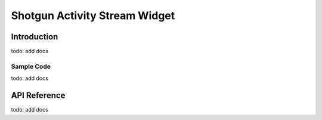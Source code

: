 Shotgun Activity Stream Widget
#############################################

Introduction
======================================
todo: add docs

Sample Code
--------------------------------------
todo: add docs

API Reference
======================================
todo: add docs
